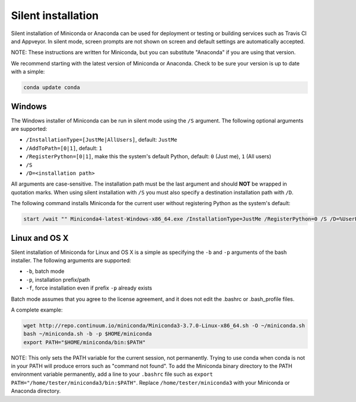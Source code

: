 Silent installation
-------------------

Silent installation of Miniconda or Anaconda can be used for deployment or testing or building services such as Travis CI and
Appveyor. In silent mode, screen prompts are not shown on screen and default settings are automatically accepted.

NOTE: These instructions are written for Miniconda, but you can substitute "Anaconda" if you are using that version.

We recommend starting with the latest version of Miniconda or Anaconda. Check to be sure your version
is up to date with a simple:

.. code-block:: console

    conda update conda


Windows
~~~~~~~

The Windows installer of Miniconda can be run in silent mode using
the ``/S`` argument. The following optional arguments are supported:

- ``/InstallationType=[JustMe|AllUsers]``, default: ``JustMe``
- ``/AddToPath=[0|1]``, default: ``1``
- ``/RegisterPython=[0|1]``, make this the system's default Python, default: ``0`` (Just me), ``1`` (All users)
- ``/S``
- ``/D=<installation path>``

All arguments are case-sensitive. The installation path must be the last
argument and should **NOT** be wrapped in quotation marks. When using silent 
installation with ``/S`` you must also specify a destination installation path 
with ``/D``.

The following command installs Miniconda for the current user without
registering Python as the system's default:

.. code-block:: bat

    start /wait "" Miniconda4-latest-Windows-x86_64.exe /InstallationType=JustMe /RegisterPython=0 /S /D=%UserProfile%\Miniconda3


Linux and OS X
~~~~~~~~~~~~~~

Silent installation of Miniconda for Linux and OS X is a simple as specifying the ``-b`` and ``-p`` arguments of the
bash installer. The following arguments are supported:

- ``-b``, batch mode
- ``-p``, installation prefix/path
- ``-f``, force installation even if prefix ``-p`` already exists

Batch mode assumes that you agree to the license agreement, and it does not
edit the .bashrc or .bash_profile files.

A complete example:

.. code-block:: bash

    wget http://repo.continuum.io/miniconda/Miniconda3-3.7.0-Linux-x86_64.sh -O ~/miniconda.sh
    bash ~/miniconda.sh -b -p $HOME/miniconda
    export PATH="$HOME/miniconda/bin:$PATH"

NOTE: This only sets the PATH variable for the current session, not permanently.
Trying to use conda when conda is not in your PATH will produce errors such as
"command not found". To add the Miniconda binary directory to the PATH
environment variable permanently, add a line to your ``.bashrc`` file such as
``export PATH="/home/tester/miniconda3/bin:$PATH"``. Replace
``/home/tester/miniconda3`` with your Miniconda or Anaconda directory.
